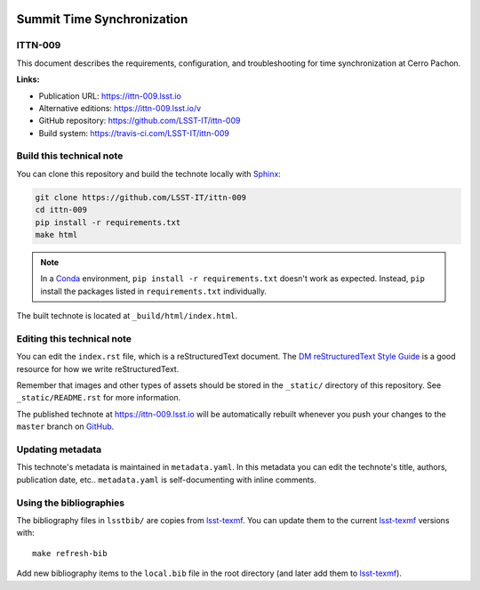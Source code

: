 .. image:: https://img.shields.io/badge/ittn--009-lsst.io-brightgreen.svg
   :target: https://ittn-009.lsst.io
.. image:: https://travis-ci.com/LSST-IT/ittn-009.svg
   :target: https://travis-ci.com/LSST-IT/ittn-009
..
  Uncomment this section and modify the DOI strings to include a Zenodo DOI badge in the README
  .. image:: https://zenodo.org/badge/doi/10.5281/zenodo.#####.svg
     :target: http://dx.doi.org/10.5281/zenodo.#####

###########################
Summit Time Synchronization
###########################

ITTN-009
========

This document describes the requirements, configuration, and troubleshooting for time synchronization at Cerro Pachon.

**Links:**

- Publication URL: https://ittn-009.lsst.io
- Alternative editions: https://ittn-009.lsst.io/v
- GitHub repository: https://github.com/LSST-IT/ittn-009
- Build system: https://travis-ci.com/LSST-IT/ittn-009


Build this technical note
=========================

You can clone this repository and build the technote locally with `Sphinx`_:

.. code-block:: bash

   git clone https://github.com/LSST-IT/ittn-009
   cd ittn-009
   pip install -r requirements.txt
   make html

.. note::

   In a Conda_ environment, ``pip install -r requirements.txt`` doesn't work as expected.
   Instead, ``pip`` install the packages listed in ``requirements.txt`` individually.

The built technote is located at ``_build/html/index.html``.

Editing this technical note
===========================

You can edit the ``index.rst`` file, which is a reStructuredText document.
The `DM reStructuredText Style Guide`_ is a good resource for how we write reStructuredText.

Remember that images and other types of assets should be stored in the ``_static/`` directory of this repository.
See ``_static/README.rst`` for more information.

The published technote at https://ittn-009.lsst.io will be automatically rebuilt whenever you push your changes to the ``master`` branch on `GitHub <https://github.com/LSST-IT/ittn-009>`_.

Updating metadata
=================

This technote's metadata is maintained in ``metadata.yaml``.
In this metadata you can edit the technote's title, authors, publication date, etc..
``metadata.yaml`` is self-documenting with inline comments.

Using the bibliographies
========================

The bibliography files in ``lsstbib/`` are copies from `lsst-texmf`_.
You can update them to the current `lsst-texmf`_ versions with::

   make refresh-bib

Add new bibliography items to the ``local.bib`` file in the root directory (and later add them to `lsst-texmf`_).

.. _Sphinx: http://sphinx-doc.org
.. _DM reStructuredText Style Guide: https://developer.lsst.io/restructuredtext/style.html
.. _this repo: ./index.rst
.. _Conda: http://conda.pydata.org/docs/
.. _lsst-texmf: https://lsst-texmf.lsst.io
